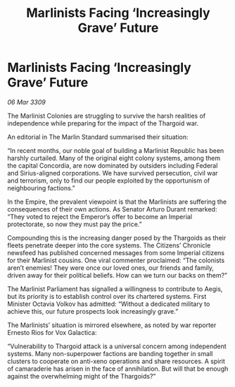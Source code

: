 :PROPERTIES:
:ID:       d0813fb8-f842-4842-a540-6be5a9fc2abe
:END:
#+title: Marlinists Facing ‘Increasingly Grave’ Future
#+filetags: :Empire:Thargoid:galnet:

* Marlinists Facing ‘Increasingly Grave’ Future

/06 Mar 3309/

The Marlinist Colonies are struggling to survive the harsh realities of independence while preparing for the impact of the Thargoid war. 

An editorial in The Marlin Standard summarised their situation: 

“In recent months, our noble goal of building a Marlinist Republic has been harshly curtailed. Many of the original eight colony systems, among them the capital Concordia, are now dominated by outsiders including Federal and Sirius-aligned corporations. We have survived persecution, civil war and terrorism, only to find our people exploited by the opportunism of neighbouring factions.” 

In the Empire, the prevalent viewpoint is that the Marlinists are suffering the consequences of their own actions. As Senator Arturo Durant remarked: “They voted to reject the Emperor’s offer to become an Imperial protectorate, so now they must pay the price.” 

Compounding this is the increasing danger posed by the Thargoids as their fleets penetrate deeper into the core systems. The Citizens’ Chronicle newsfeed has published concerned messages from some Imperial citizens for their Marlinist cousins. One viral commenter proclaimed: “The colonists aren’t enemies! They were once our loved ones, our friends and family, driven away for their political beliefs. How can we turn our backs on them?” 

The Marlinist Parliament has signalled a willingness to contribute to Aegis, but its priority is to establish control over its chartered systems. First Minister Octavia Volkov has admitted: “Without a dedicated military to achieve this, our future prospects look increasingly grave.” 

The Marlinists’ situation is mirrored elsewhere, as noted by war reporter Ernesto Rios for Vox Galactica: 

“Vulnerability to Thargoid attack is a universal concern among independent systems. Many non-superpower factions are banding together in small clusters to cooperate on anti-xeno operations and share resources. A spirit of camaraderie has arisen in the face of annihilation. But will that be enough against the overwhelming might of the Thargoids?”
